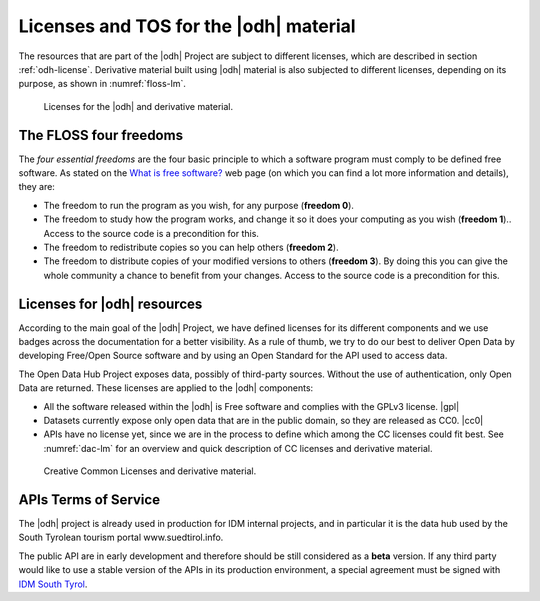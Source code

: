 Licenses and TOS for the |odh| material
=======================================

The resources that are part of the |odh| Project are subject to
different licenses, which are described in section
:ref:`odh-license`\. Derivative material built using |odh| material is
also subjected to different licenses, depending on its purpose, as
shown in :numref:`floss-lm`.

.. _floss-lm:

.. figure:: images/FLOSS-LM.svg
   :scale: 80%

   Licenses for the |odh| and derivative material.


The FLOSS four freedoms
-----------------------

The `four essential freedoms` are the four basic principle to which a
software program must comply to be defined free software. As stated on
the `What is free software?
<https://www.gnu.org/philosophy/free-sw.html>`_ web page (on which you
can find a lot more information and details), they are:

* The freedom to run the program as you wish, for any purpose
  (:strong:`freedom 0`).
* The freedom to study how the program works, and change it so it does
  your computing as you wish (:strong:`freedom 1`).. Access to the
  source code is a precondition for this.
* The freedom to redistribute copies so you can help others
  (:strong:`freedom 2`).
* The freedom to distribute copies of your modified versions to others
  (:strong:`freedom 3`). By doing this you can give the whole
  community a chance to benefit from your changes. Access to the
  source code is a precondition for this.


.. _odh-license:

Licenses for |odh| resources
----------------------------

According to the main goal of the |odh| Project, we have defined
licenses for its different components and we use badges across the
documentation for a better visibility. As a rule of thumb, we try to
do our best to deliver Open Data by developing Free/Open Source
software and by using an Open Standard for the API used to access
data.

The Open Data Hub Project exposes data, possibly of third-party
sources. Without the use of authentication, only Open Data are
returned. These licenses are applied to the |odh| components:

* All the software released within the |odh| is Free software and
  complies with the GPLv3 license.  |gpl|
* Datasets currently expose only open data that are in the public
  domain, so they are released as CC0. |cc0|
* APIs have no license yet, since we are in the process to define
  which among the CC licenses could fit best. See :numref:`dac-lm` for
  an overview and quick description of CC licenses and derivative
  material.

 
.. _dac-lm:

.. figure:: images/DAC-LM.svg
   :scale: 80%

   Creative Common Licenses and derivative material. 
  
APIs Terms of Service
---------------------

The |odh| project is already used in production for IDM internal
projects, and in particular it is the data hub used by the South
Tyrolean tourism portal www.suedtirol.info.

The public API are in early development and therefore should be still
considered as a :strong:`beta` version. If any third party would like
to use a stable version of the APIs in its production environment, a
special agreement must be signed with `IDM South Tyrol
<https://www.idm-suedtirol.com/>`_.

..
   Each API is provided AS-IS, with no expressed or implied
   warranties. In no event shall the author be liable for any special,
   direct, indirect, or consequential damages or any damages whatsoever
   resulting from loss of use, data or profits, whether in an action of
   contract, negligence or other tortious action, arising out of or in
   connection with the use or performance of this software.
